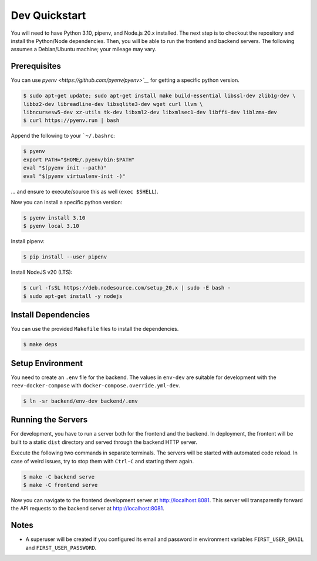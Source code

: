 .. _dev_quickstart:

==============
Dev Quickstart
==============

You will need to have Python 3.10, pipenv, and Node.js 20.x installed.
The next step is to checkout the repository and install the Python/Node dependencies.
Then, you will be able to run the frontend and backend servers.
The following assumes a Debian/Ubuntu machine; your mileage may vary.

-------------
Prerequisites
-------------

You can use `pyenv <https://github.com/pyenv/pyenv>`__` for getting a specific python version.

.. code-block:: bash

    $ sudo apt-get update; sudo apt-get install make build-essential libssl-dev zlib1g-dev \
    libbz2-dev libreadline-dev libsqlite3-dev wget curl llvm \
    libncursesw5-dev xz-utils tk-dev libxml2-dev libxmlsec1-dev libffi-dev liblzma-dev
    $ curl https://pyenv.run | bash

Append the following to your ```~/.bashrc``:

.. code-block:: bash

    $ pyenv
    export PATH="$HOME/.pyenv/bin:$PATH"
    eval "$(pyenv init --path)"
    eval "$(pyenv virtualenv-init -)"


... and ensure to execute/source this as well (``exec $SHELL``).

Now you can install a specific python version:

.. code-block:: bash

    $ pyenv install 3.10
    $ pyenv local 3.10

Install pipenv:

.. code-block:: bash

    $ pip install --user pipenv

Install NodeJS v20 (LTS):

.. code-block:: bash

    $ curl -fsSL https://deb.nodesource.com/setup_20.x | sudo -E bash -
    $ sudo apt-get install -y nodejs

--------------------
Install Dependencies
--------------------

You can use the provided ``Makefile`` files to install the dependencies.

.. code-block:: bash

    $ make deps

-----------------
Setup Environment
-----------------

You need to create an ``.env`` file for the backend.
The values in ``env-dev`` are suitable for development with the ``reev-docker-compose`` with ``docker-compose.override.yml-dev``.

.. code-block:: bash

    $ ln -sr backend/env-dev backend/.env

-------------------
Running the Servers
-------------------

For development, you have to run a server both for the frontend and the backend.
In deployment, the frontent will be built to a static ``dist`` directory and served through the backend HTTP server.

Execute the following two commands in separate terminals.
The servers will be started with automated code reload.
In case of weird issues, try to stop them with ``Ctrl-C`` and starting them again.

.. code-block:: bash

    $ make -C backend serve
    $ make -C frontend serve

Now you can navigate to the frontend development server at http://localhost:8081.
This server will transparently forward the API requests to the backend server at http://localhost:8081.

-----
Notes
-----

- A superuser will be created if you configured its email and password in environment variables ``FIRST_USER_EMAIL`` and ``FIRST_USER_PASSWORD``.
